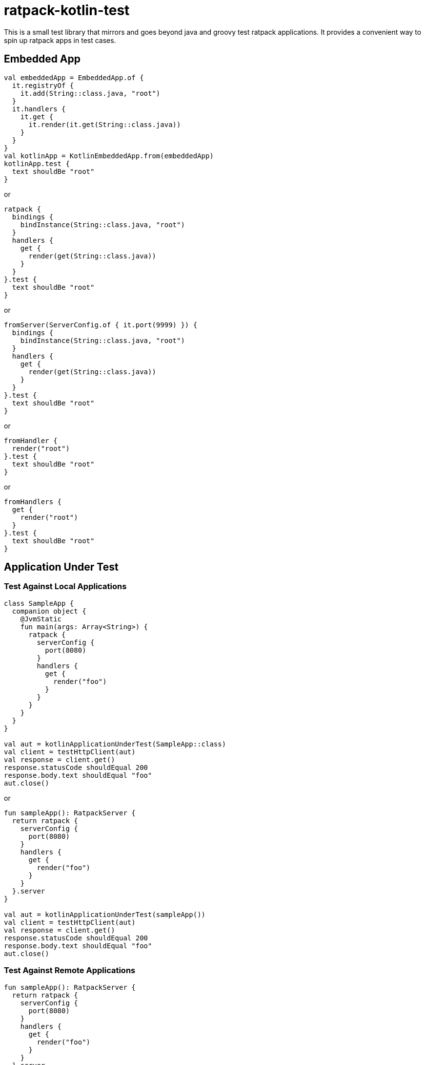 # ratpack-kotlin-test

This is a small test library that mirrors and goes beyond java and groovy test ratpack applications.
It provides a convenient way to spin up ratpack apps in test cases.

## Embedded App

```kotlin
val embeddedApp = EmbeddedApp.of {
  it.registryOf {
    it.add(String::class.java, "root")
  }
  it.handlers {
    it.get {
      it.render(it.get(String::class.java))
    }
  }
}
val kotlinApp = KotlinEmbeddedApp.from(embeddedApp)
kotlinApp.test {
  text shouldBe "root"
}
```
or
```kotlin
ratpack {
  bindings {
    bindInstance(String::class.java, "root")
  }
  handlers {
    get {
      render(get(String::class.java))
    }
  }
}.test {
  text shouldBe "root"
}
```
or
```kotlin
fromServer(ServerConfig.of { it.port(9999) }) {
  bindings {
    bindInstance(String::class.java, "root")
  }
  handlers {
    get {
      render(get(String::class.java))
    }
  }
}.test {
  text shouldBe "root"
}
```
or
```kotlin
fromHandler {
  render("root")
}.test {
  text shouldBe "root"
}
```
or
```
fromHandlers {
  get {
    render("root")
  }
}.test {
  text shouldBe "root"
}
```

## Application Under Test

### Test Against Local Applications

```kotlin
class SampleApp {
  companion object {
    @JvmStatic
    fun main(args: Array<String>) {
      ratpack {
        serverConfig {
          port(8080)
        }
        handlers {
          get {
            render("foo")
          }
        }
      }
    }
  }
}

val aut = kotlinApplicationUnderTest(SampleApp::class)
val client = testHttpClient(aut)
val response = client.get()
response.statusCode shouldEqual 200
response.body.text shouldEqual "foo"
aut.close()
```
or
```kotlin
fun sampleApp(): RatpackServer {
  return ratpack {
    serverConfig {
      port(8080)
    }
    handlers {
      get {
        render("foo")
      }
    }
  }.server
}

val aut = kotlinApplicationUnderTest(sampleApp())
val client = testHttpClient(aut)
val response = client.get()
response.statusCode shouldEqual 200
response.body.text shouldEqual "foo"
aut.close()
```

### Test Against Remote Applications
```
fun sampleApp(): RatpackServer {
  return ratpack {
    serverConfig {
      port(8080)
    }
    handlers {
      get {
        render("foo")
      }
    }
  }.server
}

val app = sampleApp()
app.start() // not needed for a truly remote app
val aut = kotlinApplicationUnderTest("${app.scheme}://${app.bindHost}:${app.bindPort}")
val client = testHttpClient(aut)
val response = client.get()
response.statusCode shouldEqual 200
response.body.text shouldEqual "foo"
app.stop() // not needed for a truly remote app
```
